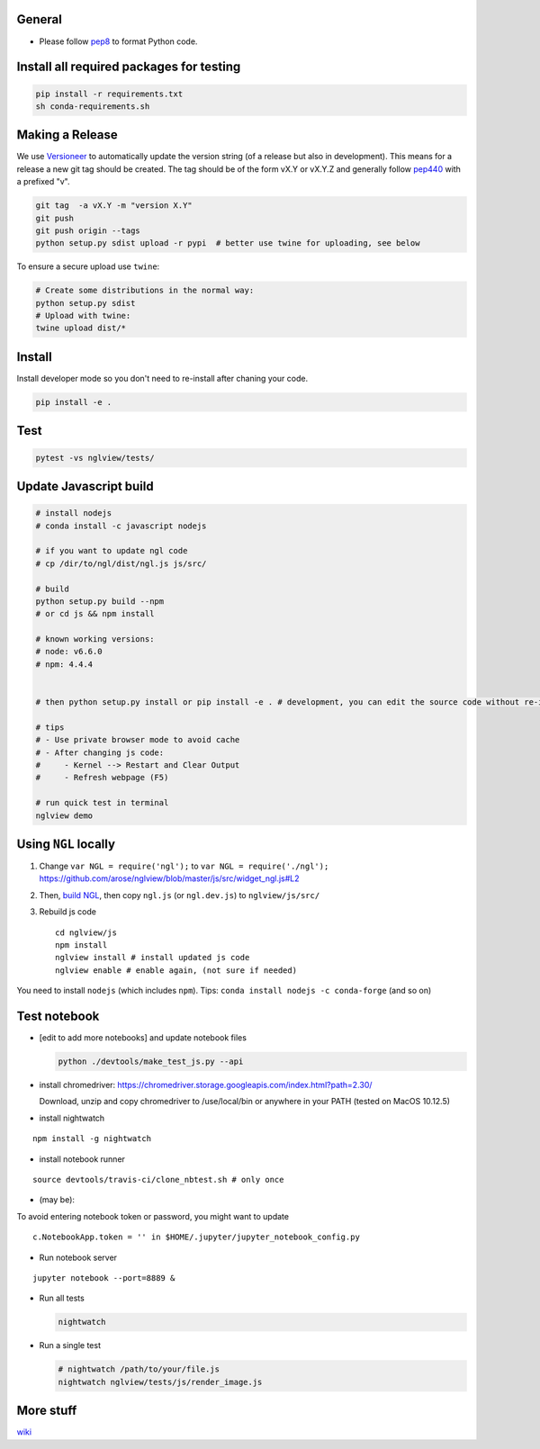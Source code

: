 General
=======

-  Please follow `pep8 <https://www.python.org/dev/peps/pep-0008/>`__ to
   format Python code.

Install all required packages for testing
=========================================

.. code:: bash

    pip install -r requirements.txt
    sh conda-requirements.sh

Making a Release
================

We use `Versioneer <https://github.com/warner/python-versioneer>`__ to
automatically update the version string (of a release but also in
development). This means for a release a new git tag should be created.
The tag should be of the form vX.Y or vX.Y.Z and generally follow
`pep440 <https://www.python.org/dev/peps/pep-0440/>`__ with a prefixed
"v".

.. code:: bash

    git tag  -a vX.Y -m "version X.Y"
    git push
    git push origin --tags
    python setup.py sdist upload -r pypi  # better use twine for uploading, see below

To ensure a secure upload use ``twine``:

.. code:: bash

    # Create some distributions in the normal way:
    python setup.py sdist
    # Upload with twine:
    twine upload dist/*

Install
=======

Install developer mode so you don't need to re-install after chaning
your code.

.. code:: python

    pip install -e .

Test
====

.. code:: bash

    pytest -vs nglview/tests/

Update Javascript build
=======================

.. code:: bash

    # install nodejs
    # conda install -c javascript nodejs

    # if you want to update ngl code
    # cp /dir/to/ngl/dist/ngl.js js/src/

    # build
    python setup.py build --npm
    # or cd js && npm install

    # known working versions:
    # node: v6.6.0
    # npm: 4.4.4


    # then python setup.py install or pip install -e . # development, you can edit the source code without re-installing

    # tips
    # - Use private browser mode to avoid cache
    # - After changing js code:
    #     - Kernel --> Restart and Clear Output
    #     - Refresh webpage (F5)

    # run quick test in terminal
    nglview demo

Using ``NGL`` locally
=====================

1. Change ``var NGL = require('ngl');`` to
   ``var NGL = require('./ngl');``
   https://github.com/arose/nglview/blob/master/js/src/widget\_ngl.js#L2

2. Then, `build
   NGL <https://github.com/arose/ngl/blob/master/DEVELOPMENT.md#building>`__,
   then copy ``ngl.js`` (or ``ngl.dev.js``) to ``nglview/js/src/``

3. Rebuild js code

   ::

       cd nglview/js
       npm install
       nglview install # install updated js code
       nglview enable # enable again, (not sure if needed)

You need to install ``nodejs`` (which includes ``npm``). Tips:
``conda install nodejs -c conda-forge`` (and so on)

Test notebook
=============

-  [edit to add more notebooks] and update notebook files

   .. code:: bash

       python ./devtools/make_test_js.py --api

-  install chromedriver:
   https://chromedriver.storage.googleapis.com/index.html?path=2.30/

   Download, unzip and copy chromedriver to /use/local/bin or anywhere
   in your PATH (tested on MacOS 10.12.5)

-  install nightwatch

::

    npm install -g nightwatch

-  install notebook runner

::

    source devtools/travis-ci/clone_nbtest.sh # only once

-  (may be):

To avoid entering notebook token or password, you might want to update

::

    c.NotebookApp.token = '' in $HOME/.jupyter/jupyter_notebook_config.py

-  Run notebook server

::

    jupyter notebook --port=8889 &

-  Run all tests

   .. code:: bash

       nightwatch

-  Run a single test

   .. code:: bash

       # nightwatch /path/to/your/file.js
       nightwatch nglview/tests/js/render_image.js

More stuff
==========

`wiki <https://github.com/arose/nglview/wiki>`__
